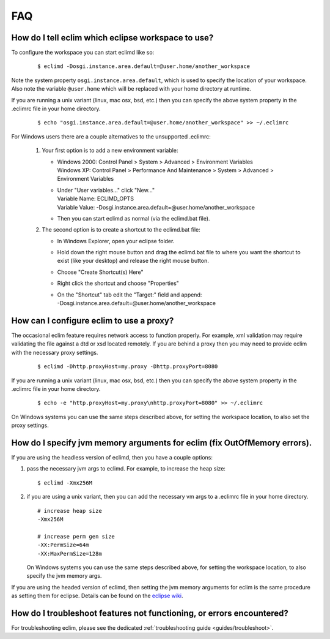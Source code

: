 .. Copyright (C) 2005 - 2009  Eric Van Dewoestine

   This program is free software: you can redistribute it and/or modify
   it under the terms of the GNU General Public License as published by
   the Free Software Foundation, either version 3 of the License, or
   (at your option) any later version.

   This program is distributed in the hope that it will be useful,
   but WITHOUT ANY WARRANTY; without even the implied warranty of
   MERCHANTABILITY or FITNESS FOR A PARTICULAR PURPOSE.  See the
   GNU General Public License for more details.

   You should have received a copy of the GNU General Public License
   along with this program.  If not, see <http://www.gnu.org/licenses/>.

.. _vim/faq:

FAQ
====

.. _eclim_workspace:

How do I tell eclim which eclipse workspace to use?
---------------------------------------------------

To configure the workspace you can start eclimd like so:

  ::

    $ eclimd -Dosgi.instance.area.default=@user.home/another_workspace

Note the system property ``osgi.instance.area.default``, which is used to
specify the location of your workspace.  Also note the variable
``@user.home`` which will be replaced with your home directory at runtime.

If you are running a unix variant (linux, mac osx, bsd, etc.) then you
can specify the above system property in the .eclimrc file in your home
directory.

  ::

    $ echo "osgi.instance.area.default=@user.home/another_workspace" >> ~/.eclimrc

For Windows users there are a couple alternatives to the unsupported
.eclimrc:

  1. Your first option is to add a new environment variable:

     - | Windows 2000: Control Panel > System > Advanced > Environment Variables
       | Windows XP: Control Panel > Performance And Maintenance > System >
         Advanced > Environment Variables
     - | Under "User variables..." click "New..."
       | Variable Name: ECLIMD_OPTS
       | Variable Value: -Dosgi.instance.area.default=\@user.home/another_workspace

     - Then you can start eclimd as normal (via the eclimd.bat file).

  2. The second option is to create a shortcut to the eclimd.bat file:

     - In Windows Explorer, open your eclipse folder.
     - Hold down the right mouse button and drag the eclimd.bat file to where
       you want the shortcut to exist (like your desktop) and release the
       right mouse button.
     - Choose "Create Shortcut(s) Here"
     - Right click the shortcut and choose "Properties"
     - | On the "Shortcut" tab edit the "Target:" field and append:
       | -Dosgi.instance.area.default=\@user.home/another_workspace


.. _eclim_proxy:

How can I configure eclim to use a proxy?
-----------------------------------------

The occasional eclim feature requires network access to function properly.
For example, xml validation may require validating the file against a dtd or
xsd located remotely.  If you are behind a proxy then you may need to provide
eclim with the necessary proxy settings.

  ::

    $ eclimd -Dhttp.proxyHost=my.proxy -Dhttp.proxyPort=8080

If you are running a unix variant (linux, mac osx, bsd, etc.) then you
can specify the above system property in the .eclimrc file in your home
directory.

  ::

    $ echo -e "http.proxyHost=my.proxy\nhttp.proxyPort=8080" >> ~/.eclimrc

On Windows systems you can use the same steps described above, for setting
the workspace location, to also set the proxy settings.

.. _eclim_memory:

How do I specify jvm memory arguments for eclim (fix OutOfMemory errors).
-------------------------------------------------------------------------

If you are using the headless version of eclimd, then you have a couple
options:

1. pass the necessary jvm args to eclimd. For example, to increase the heap
   size:

   ::

     $ eclimd -Xmx256M

2. if you are using a unix variant, then you can add the necessary vm args to
   a .eclimrc file in your home directory.

   ::

      # increase heap size
      -Xmx256M

      # increase perm gen size
      -XX:PermSize=64m
      -XX:MaxPermSize=128m

   On Windows systems you can use the same steps described above, for setting
   the workspace location, to also specify the jvm memory args.

If you are using the headed version of eclimd, then setting the jvm memory
arguments for eclim is the same procedure as setting them for eclipse.  Details
can be found on the `eclipse wiki`_.


.. _eclim_troubleshoot:

How do I troubleshoot features not functioning, or errors encountered?
----------------------------------------------------------------------

For troubleshooting eclim, please see the dedicated
:ref:`troubleshooting guide <guides/troubleshoot>`.


.. _eclipse wiki: http://wiki.eclipse.org/Eclipse.ini
